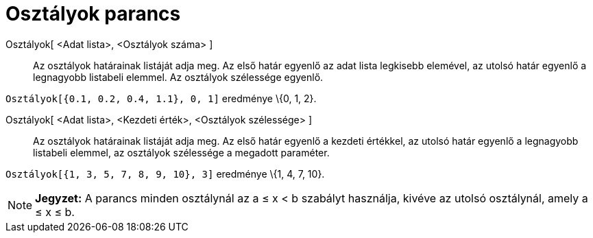 = Osztályok parancs
:page-en: commands/Classes
ifdef::env-github[:imagesdir: /hu/modules/ROOT/assets/images]

Osztályok[ <Adat lista>, <Osztályok száma> ]::
  Az osztályok határainak listáját adja meg. Az első határ egyenlő az adat lista legkisebb elemével, az utolsó határ
  egyenlő a legnagyobb listabeli elemmel. Az osztályok szélessége egyenlő.

[EXAMPLE]
====

`++Osztályok[{0.1, 0.2, 0.4, 1.1}, 0, 1]++` eredménye \{0, 1, 2}.

====

Osztályok[ <Adat lista>, <Kezdeti érték>, <Osztályok szélessége> ]::
  Az osztályok határainak listáját adja meg. Az első határ egyenlő a kezdeti értékkel, az utolsó határ egyenlő a
  legnagyobb listabeli elemmel, az osztályok szélessége a megadott paraméter.

[EXAMPLE]
====

`++Osztályok[{1, 3, 5, 7, 8, 9, 10}, 3]++` eredménye \{1, 4, 7, 10}.

====

[NOTE]
====

*Jegyzet:* A parancs minden osztálynál az a ≤ x < b szabályt használja, kivéve az utolsó osztálynál, amely a ≤ x ≤ b.

====
